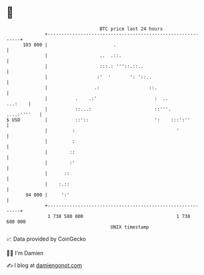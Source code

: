* 👋

#+begin_example
                                     BTC price last 24 hours                    
                 +------------------------------------------------------------+ 
         103 000 |                        .                                   | 
                 |                   ..  .::.                                 | 
                 |                   :::.: '''::.::..                         | 
                 |                  :'  '       ': '::..                      | 
                 |                 .:                  ::.                    | 
                 |          .    .:'                     :  ..        ...:    | 
                 |          ::...:                       ::'''.   ....:''''   | 
   $ USD         |          ::'::                        ':    :::':''        | 
                 |         :                                     '            | 
                 |         :                                                  | 
                 |        ::                                                  | 
                 |        :'                                                  | 
                 |      ::                                                    | 
                 |    :.::                                                    | 
          94 000 |     ':'                                                    | 
                 +------------------------------------------------------------+ 
                  1 738 580 000                                  1 738 680 000  
                                         UNIX timestamp                         
#+end_example
📈 Data provided by CoinGecko

🧑‍💻 I'm Damien

✍️ I blog at [[https://www.damiengonot.com][damiengonot.com]]
